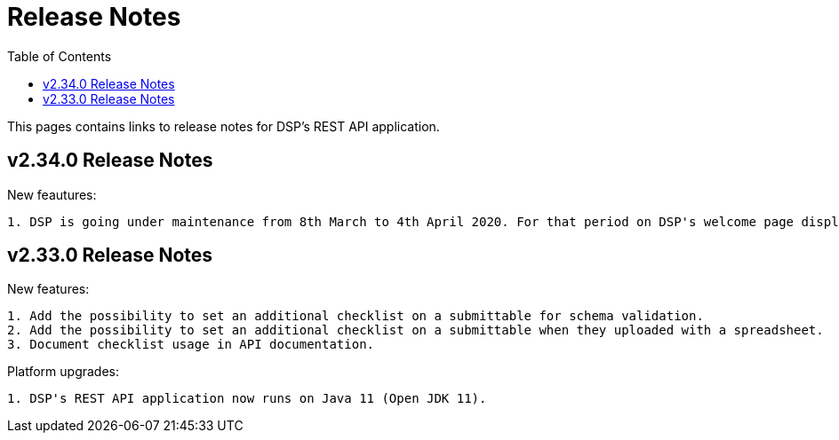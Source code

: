 = [.ebi-color]#Release Notes#
:toc: auto

This pages contains links to release notes for DSP's REST API application.

[[section]]
== v2.34.0 Release Notes

New feautures:
----------------
1. DSP is going under maintenance from 8th March to 4th April 2020. For that period on DSP's welcome page displays a message regarding to this maintenance.
----------------

[[section]]
== v2.33.0 Release Notes

New features: 
----------------
1. Add the possibility to set an additional checklist on a submittable for schema validation.
2. Add the possibility to set an additional checklist on a submittable when they uploaded with a spreadsheet.
3. Document checklist usage in API documentation.
----------------

Platform upgrades:
--------------
1. DSP's REST API application now runs on Java 11 (Open JDK 11).
--------------
